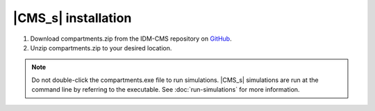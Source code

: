 ====================
|CMS_s| installation
====================

#. Download compartments.zip from the IDM-CMS repository on GitHub_.
#. Unzip compartments.zip to your desired location.

.. note::

    Do not double-click the compartments.exe file to run simulations. |CMS_s|
    simulations are run at the command line by referring to the executable. See
    :doc:`run-simulations` for more information.

.. _GitHub: https://github.com/InstituteforDiseaseModeling/IDM-CMS/releases